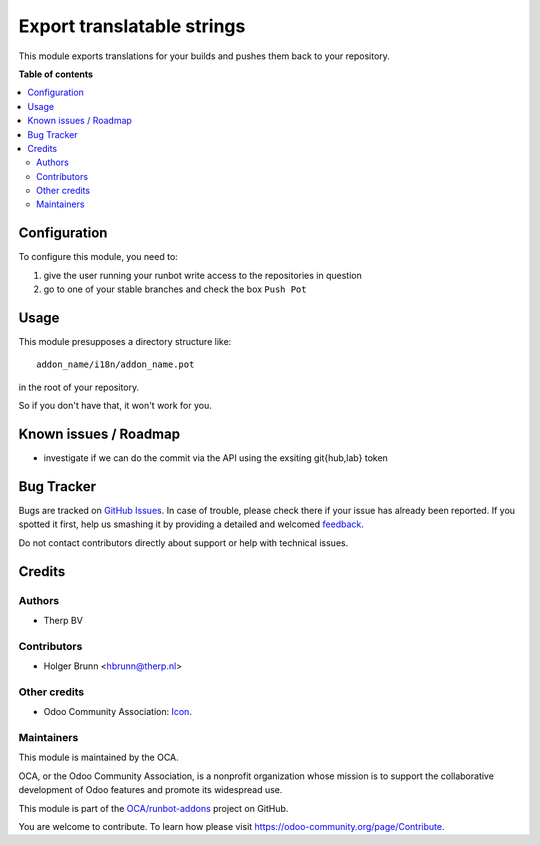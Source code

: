 ===========================
Export translatable strings
===========================

.. !!!!!!!!!!!!!!!!!!!!!!!!!!!!!!!!!!!!!!!!!!!!!!!!!!!!
   !! This file is generated by oca-gen-addon-readme !!
   !! changes will be overwritten.                   !!
   !!!!!!!!!!!!!!!!!!!!!!!!!!!!!!!!!!!!!!!!!!!!!!!!!!!!

.. |badge1| image:: https://img.shields.io/badge/maturity-Beta-yellow.png
    :target: https://odoo-community.org/page/development-status
    :alt: Beta
.. |badge2| image:: https://img.shields.io/badge/licence-AGPL--3-blue.png
    :target: http://www.gnu.org/licenses/agpl-3.0-standalone.html
    :alt: License: AGPL-3
.. |badge3| image:: https://img.shields.io/badge/github-OCA%2Frunbot--addons-lightgray.png?logo=github
    :target: https://github.com/OCA/runbot-addons/tree/11.0/runbot_push_pot
    :alt: OCA/runbot-addons
.. |badge4| image:: https://img.shields.io/badge/weblate-Translate%20me-F47D42.png
    :target: https://translation.odoo-community.org/projects/runbot-addons-11-0/runbot-addons-11-0-runbot_push_pot
    :alt: Translate me on Weblate
.. |badge5| image:: https://img.shields.io/badge/runbot-Try%20me-875A7B.png
    :target: https://runbot.odoo-community.org/runbot/146/11.0
    :alt: Try me on Runbot

|badge1| |badge2| |badge3| |badge4| |badge5| 

This module exports translations for your builds and pushes them back to your repository.

**Table of contents**

.. contents::
   :local:

Configuration
=============

To configure this module, you need to:

#. give the user running your runbot write access to the repositories in question
#. go to one of your stable branches and check the box ``Push Pot``

Usage
=====

This module presupposes a directory structure like::

   addon_name/i18n/addon_name.pot

in the root of your repository.

So if you don't have that, it won't work for you.

Known issues / Roadmap
======================

* investigate if we can do the commit via the API using the exsiting git{hub,lab} token

Bug Tracker
===========

Bugs are tracked on `GitHub Issues <https://github.com/OCA/runbot-addons/issues>`_.
In case of trouble, please check there if your issue has already been reported.
If you spotted it first, help us smashing it by providing a detailed and welcomed
`feedback <https://github.com/OCA/runbot-addons/issues/new?body=module:%20runbot_push_pot%0Aversion:%2011.0%0A%0A**Steps%20to%20reproduce**%0A-%20...%0A%0A**Current%20behavior**%0A%0A**Expected%20behavior**>`_.

Do not contact contributors directly about support or help with technical issues.

Credits
=======

Authors
~~~~~~~

* Therp BV

Contributors
~~~~~~~~~~~~

* Holger Brunn <hbrunn@therp.nl>

Other credits
~~~~~~~~~~~~~

* Odoo Community Association: `Icon <https://github.com/OCA/maintainer-tools/blob/master/template/module/static/description/icon.svg>`_.

Maintainers
~~~~~~~~~~~

This module is maintained by the OCA.

.. image:: https://odoo-community.org/logo.png
   :alt: Odoo Community Association
   :target: https://odoo-community.org

OCA, or the Odoo Community Association, is a nonprofit organization whose
mission is to support the collaborative development of Odoo features and
promote its widespread use.

This module is part of the `OCA/runbot-addons <https://github.com/OCA/runbot-addons/tree/11.0/runbot_push_pot>`_ project on GitHub.

You are welcome to contribute. To learn how please visit https://odoo-community.org/page/Contribute.
